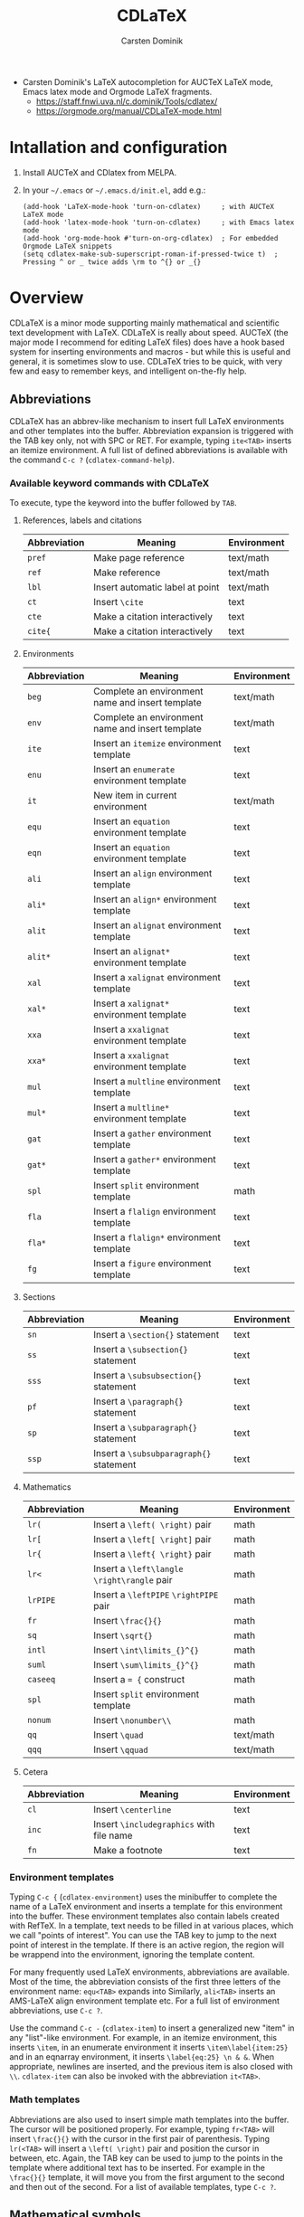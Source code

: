 # Created 2022-03-03 Thu 12:10
#+title: CDLaTeX
#+author: Carsten Dominik
#+export_file_name: ~/diverse/doc/MyDocumentation/SundryNotes/CDLaTeX-docs/CDLaTeX-docs
- Carsten Dominik's LaTeX autocompletion for AUCTeX LaTeX mode, Emacs latex mode and Orgmode LaTeX fragments.
  - https://staff.fnwi.uva.nl/c.dominik/Tools/cdlatex/
  - https://orgmode.org/manual/CDLaTeX-mode.html

* Intallation and configuration

1. Install AUCTeX and CDlatex from MELPA.

2. In your =~/.emacs= or =~/.emacs.d/init.el=, add e.g.:
   #+begin_src elisp
     (add-hook 'LaTeX-mode-hook 'turn-on-cdlatex)     ; with AUCTeX LaTeX mode
     (add-hook 'latex-mode-hook 'turn-on-cdlatex)     ; with Emacs latex mode
     (add-hook 'org-mode-hook #'turn-on-org-cdlatex)  ; For embedded Orgmode LaTeX snippets
     (setq cdlatex-make-sub-superscript-roman-if-pressed-twice t)  ; Pressing ^ or _ twice adds \rm to ^{} or _{}
   #+end_src


* Overview

CDLaTeX is a minor mode supporting mainly mathematical and scientific text development with LaTeX.  CDLaTeX is
really about speed.  AUCTeX (the major mode I recommend for editing LaTeX files) does have a hook based system
for inserting environments and macros - but while this is useful and general, it is sometimes slow to use.
CDLaTeX tries to be quick, with very few and easy to remember keys, and intelligent on-the-fly help.

** Abbreviations

CDLaTeX has an abbrev-like mechanism to insert full LaTeX environments and other templates into the buffer.
Abbreviation expansion is triggered with the TAB key only, not with SPC or RET.  For example, typing
~ite<TAB>~ inserts an itemize environment.  A full list of defined abbreviations is available with the command
~C-c ?~ (~cdlatex-command-help~).

*** Available keyword commands with CDLaTeX
To execute, type the keyword into the buffer followed by ~TAB~.

**** References, labels and citations
|--------------+---------------------------------+-------------|
| Abbreviation | Meaning                         | Environment |
|--------------+---------------------------------+-------------|
| ~pref~       | Make page reference             | text/math   |
| ~ref~        | Make reference                  | text/math   |
| ~lbl~        | Insert automatic label at point | text/math   |
|--------------+---------------------------------+-------------|
| ~ct~         | Insert ~\cite~                  | text        |
| ~cte~        | Make a citation interactively   | text        |
| ~cite{~      | Make a citation interactively   | text        |
|--------------+---------------------------------+-------------|

**** Environments
|--------------+--------------------------------------------------+-------------|
| Abbreviation | Meaning                                          | Environment |
|--------------+--------------------------------------------------+-------------|
| ~beg~        | Complete an environment name and insert template | text/math   |
| ~env~        | Complete an environment name and insert template | text/math   |
|--------------+--------------------------------------------------+-------------|
| ~ite~        | Insert an ~itemize~ environment template         | text        |
| ~enu~        | Insert an ~enumerate~ environment template       | text        |
| ~it~         | New item in current environment                  | text/math   |
|--------------+--------------------------------------------------+-------------|
| ~equ~        | Insert an ~equation~ environment template        | text        |
| ~eqn~        | Insert an ~equation~ environment template        | text        |
|--------------+--------------------------------------------------+-------------|
| ~ali~        | Insert an ~align~ environment template           | text        |
| ~ali*~       | Insert an ~align*~ environment template          | text        |
| ~alit~       | Insert an ~alignat~ environment template         | text        |
| ~alit*~      | Insert an ~alignat*~ environment template        | text        |
| ~xal~        | Insert a ~xalignat~ environment template         | text        |
| ~xal*~       | Insert a ~xalignat*~ environment template        | text        |
| ~xxa~        | Insert a ~xxalignat~ environment template        | text        |
| ~xxa*~       | Insert a ~xxalignat~ environment template        | text        |
|--------------+--------------------------------------------------+-------------|
| ~mul~        | Insert a ~multline~ environment template         | text        |
| ~mul*~       | Insert a ~multline*~ environment template        | text        |
| ~gat~        | Insert a ~gather~ environment template           | text        |
| ~gat*~       | Insert a ~gather*~ environment template          | text        |
|--------------+--------------------------------------------------+-------------|
| ~spl~        | Insert ~split~ environment template              | math        |
| ~fla~        | Insert a ~flalign~ environment template          | text        |
| ~fla*~       | Insert a ~flalign*~ environment template         | text        |
|--------------+--------------------------------------------------+-------------|
| ~fg~         | Insert a ~figure~ environment template           | text        |
|--------------+--------------------------------------------------+-------------|

**** Sections
|--------------+-----------------------------------------+-------------|
| Abbreviation | Meaning                                 | Environment |
|--------------+-----------------------------------------+-------------|
| ~sn~         | Insert a ~\section{}~ statement         | text        |
| ~ss~         | Insert a ~\subsection{}~ statement      | text        |
| ~sss~        | Insert a ~\subsubsection{}~ statement   | text        |
| ~pf~         | Insert a ~\paragraph{}~ statement       | text        |
| ~sp~         | Insert a ~\subparagraph{}~ statement    | text        |
| ~ssp~        | Insert a ~\subsubparagraph{}~ statement | text        |
|--------------+-----------------------------------------+-------------|

**** Mathematics
|--------------+--------------------------------------------+-------------|
| Abbreviation | Meaning                                    | Environment |
|--------------+--------------------------------------------+-------------|
| ~lr(~        | Insert a ~\left( \right)~ pair             | math        |
| ~lr[~        | Insert a ~\left[ \right]~ pair             | math        |
| ~lr{~        | Insert a ~\left{ \right}~ pair             | math        |
| ~lr<~        | Insert a ~\left\langle \right\rangle~ pair | math        |
| ~lrPIPE~     | Insert a ~\leftPIPE~ ~\rightPIPE~ pair     | math        |
|--------------+--------------------------------------------+-------------|
| ~fr~         | Insert ~\frac{}{}~                         | math        |
| ~sq~         | Insert ~\sqrt{}~                           | math        |
| ~intl~       | Insert ~\int\limits_{}^{}~                 | math        |
| ~suml~       | Insert ~\sum\limits_{}^{}~                 | math        |
| ~caseeq~     | Insert a ~= {~ construct                   | math        |
|--------------+--------------------------------------------+-------------|
| ~spl~        | Insert ~split~ environment template        | math        |
| ~nonum~      | Insert ~\nonumber\\~                       | math        |
| ~qq~         | Insert ~\quad~                             | text/math   |
| ~qqq~        | Insert ~\qquad~                            | text/math   |
|--------------+--------------------------------------------+-------------|

**** Cetera
|--------------+------------------------------------------+-------------|
| Abbreviation | Meaning                                  | Environment |
|--------------+------------------------------------------+-------------|
| ~cl~         | Insert ~\centerline~                     | text        |
| ~inc~        | Insert ~\includegraphics~ with file name | text        |
| ~fn~         | Make a footnote                          | text        |
|--------------+------------------------------------------+-------------|


*** Environment templates
Typing ~C-c {~ (~cdlatex-environment~) uses the minibuffer to complete the name of a LaTeX environment
and inserts a template for this environment into the buffer.  These environment templates also contain
labels created with RefTeX.  In a template, text needs to be filled in at various places, which we call
"points of interest".  You can use the TAB key to jump to the next point of interest in the template.
If there is an active region, the region will be wrappend into the environment, ignoring the template
content.

For many frequently used LaTeX environments, abbreviations are available.  Most of the time, the abbreviation
consists of the first three letters of the environment name: ~equ<TAB>~ expands into
Similarly, ~ali<TAB>~ inserts an AMS-LaTeX align environment template etc.  For a full list of environment
abbreviations, use ~C-c ?~.

Use the command ~C-c -~ (~cdlatex-item~) to insert a generalized new "item" in any "list"-like environment.
For example, in an itemize environment, this inserts ~\item~, in an enumerate environment it inserts
~\item\label{item:25}~ and in an eqnarray environment, it inserts ~\label{eq:25} \n & &~.  When appropriate,
newlines are inserted, and the previous item is also closed with ~\\~.  ~cdlatex-item~ can also be invoked
with the abbreviation ~it<TAB>~.

*** Math templates

Abbreviations are also used to insert simple math templates into the buffer.  The cursor will be positioned
properly.  For example, typing ~fr<TAB>~ will insert ~\frac{}{}~ with the cursor in the first pair of
parenthesis.  Typing ~lr(<TAB>~ will insert a ~\left( \right)~ pair and position the cursor in between, etc.
Again, the TAB key can be used to jump to the points in the template where additional text has to be inserted.
For example in the ~\frac{}{}~ template, it will move you from the first argument to the second and then out
of the second.  For a list of available templates, type ~C-c ?~.

** Mathematical symbols
label:sec:math-symbols

This feature is similar to the functionality in the Math minor mode of AUCTeX, and to the input methods of the
X-Symbol package.  It is introduced by the backquote character *~`~*.  Backquote followed by any character
inserts a LaTeX math macro into the buffer.  If necessary, a pair of ~$~ is inserted to switch to math mode.
For example, typing ~`a~ inserts ~$\alpha$~.  Since LaTeX defines many more mathematical symbols than the
alphabet has letters, (currently three) different sets of math macros are provided.  We call the different
sets "levels".  On each level, another LaTeX macro is assigned to a given letter.  To select the different
levels, simply press the backquote character several times before pressing the letter.  For example, typing
~`d~ inserts ~\delta~ (level 1), and typing ~``d~ inserts ~\partial~ (level 2).  Similarly, ~`e~ inserts
~\epsilon~, ~``e~ inserts ~\varepsilon~ and ~```e~ inserts ~\exp~.

On each level, on-thy-fly help will pop up automatically if you hesitate to press the next key.  The help
screen is a window which lists all math macros available on the current level.  Initially, when you type
slowly, this window will pop up each time you press backquote.  However, after you have learned the different
keys, you will type more quickly and the help window is not shown.  Try it out: First press ~`~ (backquote),
wait for the help window and then press ~a~ to get ~\alpha~.  Then press ~`~ and ~b~ as a quick sequence to
get ~\beta~, without the help window.

The LaTeX macros available through this mechanism are fully configurable - see the variable
~cdlatex-math-symbol-alist~.

** Accents and fonts
Putting accents on mathematical characters and/or changing the font of a character uses key combinations with
the single-quote character *~'~* as a prefix.  The accent or font change is applied to the character or LaTeX
macro *before* point.  For example

|------------------------------+------------------------------+--------------|
| Keys                         | Result                       | Note         |
|------------------------------+------------------------------+--------------|
| =a'~=                        | ERROR                        | in text mode |
| =$a'~=                       | ~\tilde{a}~                  | in math mode |
| =a':=                        | ~\ddot{a}~                   |              |
| =ab'b=                       | ~\textbf{ab}~                | in text mode |
| =$ab'b=                      | ~a\mathbf{b}~                | in math mode |
| =\alpha'.=                   | ~\dot{\alpha}~               |              |
| =r_{dust}'r=                 | ~r_\mathrm{dust}~            | in math mode |
| =<SPC> 'e=                   | ~\emph{}~                    |              |
| =this is important   M-2 'b= | ~this \textbf{is important}~ |              |
|------------------------------+------------------------------+--------------|

As you can see:
- using math accents like =~= outside math mode will throw an error.
- the font change used automatically adapts to math mode.
- if the item before point is a LaTeX macro, the change applies to the whole macro.
- in text mode, the change applies to the entire word before point, while in math mode only the last character
  is modified.
- if the character before point is a white space, a dollar, or an opening parenthesis, this command just opens
  an empty template and positions the cursor inside.
- when a numeric prefix argument (e.g. ~M-3~) is supplied, the command acts on that number of whole words
  before the cursor.

In order to insert a normal quote, you can press the quote character twice.  Also, if the key character is not
associated with an accent or font, the quote will be inserted.  For example, ~'t~ and ~'s~ insert just that,
so that normal text typing will not be disturbed.  Just like during the insertion of math macros (see
Sect. ref:sec:math-symbols), automatic on-the-fly help will pop up when you pause after hitting the quote
character, but will be suppressed when you continue quickly.  The available accents and also the prefix key
can be can be configured - see documentation of the variables ~cdlatex-math-modify-alist~ and
~cdlatex-math-modify-prefix~.

** Pair insertion of ~()~, ~[]~, ~{}~, and ~$$~

Dollars and parens can be inserted as pairs.  When you type the opening delimiter, the closing delimiter will
be inserted as well, and the cursor positioned between them.  You can configure which delimiter are inserted
pairwise by configuring the variable ~cdlatex-paired-parens~.

Also, the keys ~_~ and ~^~ will insert ~_{}~ and ~^{}~, respectively, and, if necessary, also a pair of dollar
signs to switch to math mode.  You can use TAB to exit paired parenthesis.  As a special case, when you use
TAB to exit a pair of braces that belong to a subscript or superscript, CDLaTeX removes the braces if the
sub/superscript consists of a single character.  For example typing ~$10^3<TAB>~ inserts ~$10^3$~, but typing
~$10^34<TAB>~ inserts ~$10^{34}$~.

If you press ~_~ or ~^~ twice, the template inserted will be ~_{\rm }~ or ~^{\rm }~, respectively, to insert a
roman sub/superscript.  Style guides require that all sub and superscipts that are descriptive (so not a
mathematical or physical quantity themselves) need to be roman.  So $x_i$ is i is an index, but $x_{\rm max}$
to indicate the maximum value.  You can disable this behavior through the variable
~cdlatex-make-sub-superscript-roman-if-pressed-twice~.

** The overloaded TAB key
You may have noticed that we use the TAB key for many different purposes in this package.  While this may seem
confusing, I have gotten used to this very much.  Hopefully this will work for you as well: "when in doubt,
press TAB".  Here is a summary of what happens when you press the TAB key:

1. The function first tries to expand any abbreviation before point.

2. If there is none, it cleans up short subscripts and superscripts at point.  I.e., if the cursor is just
   before the closing brace in ~a^{2}~, it changes it to ~a^2~, since this is more readable.  If you want to
   keep the braces also for simple superscripts and subscripts, set the variable
   ~cdlatex-simplify-sub-super-scripts~ to nil.

3. After that, the TAB function jumps to the next point of interest in a LaTeX text where one would reasonably
   expect that more input can be put in.  This does *not* use special markers in the template, but a heuristic
   method which works quite well.  For the detailed rules which govern this feature, check the documentation
   of the function ~cdlatex-tab~.


* Configuration examples

Check out the documentation of the variables in the configuration section.  The variables must be set before
cdlatex-mode is turned on, or, at the latest, in ~cdlatex-mode-hook~, in order to be effective.  When changing
the variables, toggle the mode off and on to make sure that everything is up to date.

Here is how you might configure CDLaTeX to provide environment templates (including automatic labels) for two
theorem-like environments.

#+begin_src elisp
  (setq cdlatex-env-alist
     '(("axiom" "\\begin{axiom}\nAUTOLABEL\n?\n\\end{axiom}\n" nil)
       ("theorem" "\\begin{theorem}\nAUTOLABEL\n?\n\\end{theorem}\n" nil)))
#+end_src

The "AUTOLABEL" indicates the place where an automatic label should be inserted, using RefTeX.  The question
mark defines the position of the cursor after the template has been inserted into the buffer.

You could also define your own keyword commands ~axm~ and ~thr~ to make the template insertion quicker
(e.g. ~axm<TAB>~ and ~thm<TAB>~):

#+begin_src elisp
  (setq cdlatex-command-alist
   '(("axm" "Insert axiom env"   "" cdlatex-environment ("axiom") t nil)
     ("thr" "Insert theorem env" "" cdlatex-environment ("theorem") t nil)))
#+end_src

Here is how to add new math symbols to CDLaTeX's list: In order to put all rightarrow commands onto ~`>~,
~``>~, ~```>~, and ~````>~ (i.e. several backquotes followed by ~>~) and all leftarrow commands onto ~'<~,
~``<~, ~```<~, and ~````<~, you could do this in =.emacs=:

#+begin_src elisp
  (setq cdlatex-math-symbol-alist
  '((?< ("\\leftarrow" "\\Leftarrow" "\\longleftarrow" "\\Longleftarrow"))
    (?> ("\\rightarrow" "\\Rightarrow" "\\longrightarrow" "\\Longrightarrow"))
     ))
#+end_src

To change the prefix key for math accents and font switching, you could do something like

#+begin_src elisp
  (setq cdlatex-math-modify-prefix [f7])
#+end_src


* Key bindings

Here is the default set of keybindings from CDLaTeX.  A menu is also installed.

|---------+-------------------------|
| Key     | Command                 |
|---------+-------------------------|
| ~$~     | cdlatex-dollar          |
| ~(~     | cdlatex-pbb             |
| ~{~     | cdlatex-pbb             |
| ~[~     | cdlatex-pbb             |
|         | cdlatex-pbb             |
| ~<~     | cdlatex-pbb             |
| ~^~     | cdlatex-sub-superscript |
| ~_~     | cdlatex-sub-superscript |
|---------+-------------------------|
| ~TAB~   | cdlatex-tab             |
| ~C-c ?~ | cdlatex-command-help    |
| ~C-c {~ | cdlatex-environment     |
| ~C-c -~ | cdlatex-item            |
| ~`~     | cdlatex-math-symbol     |
| ~'~     | cdlatex-math-modify     |
|---------+-------------------------|


* FAQ

1. Some people find it disturbing that the quote character (='=) is active for math accents and font
   switching.  I have tried to avoid any letters which are frequently following ~'~ in normal text.  For
   example, ~'s~ and ~'t~ insert just this.  If you still prefer a different prefix key, just configure the
   variable ~cdlatex-math-modify-prefix~.

2. To insert a backquote into the buffer, use ~C-q `~.


* Note
This documentation, like CDLaTeX itself, was written by Carsten Dominik.  It was converted to Orgmode format
(with some minor changes) for easier access and optional export to e.g. markdown or LaTeX/pdf by Marc van der
Sluys.  See https://github.com/MarcvdSluys/SundryNotes/CDLaTeX-docs for the source of that version.
